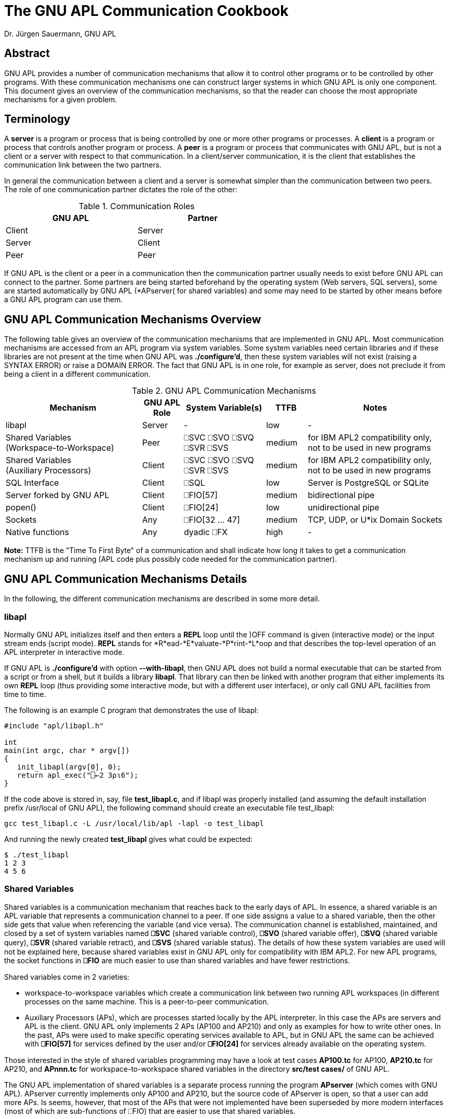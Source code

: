 = The GNU APL Communication Cookbook
:Author: Dr. Jürgen Sauermann, GNU APL

== Abstract

GNU APL provides a number of communication mechanisms that allow it to
control other programs or to be controlled by other programs. With these
communication mechanisms one can construct larger systems in which GNU APL
is only one component. This document gives an overview of the communication
mechanisms, so that the reader can choose the most appropriate mechanisms
for a given problem.

== Terminology

A *server* is a program or process that is being controlled by one or more
other programs or processes. A *client* is a program or process that controls
another program or process. A *peer* is a program or process that communicates
with GNU APL, but is not a client or a server with respect to that
communication. In a client/server communication, it is the client that
establishes the communication link between the two partners.

In general the communication between a client and a server is somewhat simpler
than the communication between two peers. The role of one communication
partner dictates the role of the other:


.Communication Roles
[options="header"]
[width="60%"]
|===============
| GNU APL | Partner 
|Client |Server 
|Server |Client 
|Peer   |Peer 
|===============

If GNU APL is the client or a peer in a communication then the communication
partner usually needs to exist before GNU APL can connect to the partner.
Some partners are being started beforehand by the operating system (Web
servers, SQL servers), some are started automatically by GNU APL (*APserver(
for shared variables) and some may need to be started by other means before
a GNU APL program can use them.

== GNU APL Communication Mechanisms Overview

The following table gives an overview of the communication mechanisms that are
implemented in GNU APL. Most communication mechanisms are accessed from an APL
program via system variables. Some system variables need certain libraries and
if these libraries are not present at the time when GNU APL was
*./configure'd*, then these system variables will not exist
(raising a SYNTAX ERROR) or raise a DOMAIN ERROR. The fact that GNU APL is
in one role, for example as server, does not preclude it from being a client
in a different communication.

.GNU APL Communication Mechanisms
[cols="^10,^3,^6,^3,^10",options="header"]
|==================================
| Mechanism
| GNU APL +
Role
| System Variable(s)
| TTFB
| Notes

| libapl
| Server 
| -
| low
| -

| Shared Variables +
(Workspace-to-Workspace) 
| Peer
| ⎕SVC ⎕SVO ⎕SVQ +
  ⎕SVR ⎕SVS
| medium
| for IBM APL2 compatibility only, +
  not to be used in new programs

| Shared Variables +
(Auxiliary Processors)
| Client
| ⎕SVC ⎕SVO ⎕SVQ +
  ⎕SVR ⎕SVS
| medium
| for IBM APL2 compatibility only, +
  not to be used in new programs

| SQL Interface
| Client 
| ⎕SQL
| low
| Server is PostgreSQL or SQLite

| Server forked by GNU APL
| Client
| ⎕FIO[57]
| medium
| bidirectional pipe

| popen()
| Client
| ⎕FIO[24]
| low
| unidirectional pipe

| Sockets
| Any
| ⎕FIO[32 ... 47]
| medium
| TCP, UDP, or U*ix Domain Sockets

| Native functions
| Any
| dyadic ⎕FX
| high
| -

|==================================

*Note:* TTFB is the "Time To First Byte" of a communication and shall indicate
how long it takes to get a communication mechanism up and running (APL code
plus possibly code needed for the communication partner).

== GNU APL Communication Mechanisms Details

In the following, the different communication mechanisms are described in
some more detail.

=== libapl

Normally GNU APL initializes itself and then enters a *REPL* loop until
the )OFF command is given (interactive mode) or the input stream ends (script
mode). *REPL* stands for *R*ead-*E*valuate-*P*rint-*L*oop and that describes
the top-level operation of an APL interpreter in interactive mode.

If GNU APL is *./configure'd* with option *--with-libapl*, then GNU APL does not
build a normal executable that can be started from a script or from a shell,
but it builds a library *libapl*. That library can then be linked with another
program that either implements its own *REPL* loop (thus providing some
interactive mode, but with a different user interface), or only call GNU APL
facilities from time to time.

The following is an example C program that demonstrates the use of libapl:

----
#include "apl/libapl.h"

int
main(int argc, char * argv[])
{
   init_libapl(argv[0], 0);
   return apl_exec("⎕←2 3⍴⍳6");
}
----

If the code above is stored in, say, file *test_libapl.c*, and if libapl was
properly installed (and assuming the default installation prefix /usr/local of
GNU APL), the following command should create an executable file test_libapl:

----
gcc test_libapl.c -L /usr/local/lib/apl -lapl -o test_libapl
----

And running the newly created *test_libapl* gives what could be expected:

----
$ ./test_libapl
1 2 3
4 5 6
----

=== Shared Variables

Shared variables is a communication mechanism that reaches back to the early
days of APL. In essence, a shared variable is an APL variable that represents
a communication channel to a peer. If one side assigns a value to a shared
variable, then the other side gets that value when referencing the variable
(and vice versa). The communication channel is established, maintained,
and closed by a set of system variables named *⎕SVC* (shared variable
control), *⎕SVO* (shared variable offer), *⎕SVQ* (shared variable query), *⎕SVR*
(shared variable retract), and *⎕SVS* (shared variable status). The details
of how these system variables are used will not be explained here, because
shared variables exist in GNU APL only for compatibility with IBM APL2. For
new APL programs, the socket functions in *⎕FIO* are much easier to use than
shared variables and have fewer restrictions.

Shared variables come in 2 varieties:

* workspace-to-workspace variables which create a communication link between
  two running APL workspaces (in different processes on the same machine. This
  is a peer-to-peer communication.
* Auxiliary Processors (APs), which are processes started locally by the APL
  interpreter. In this case the APs are servers and APL is the client. GNU
  APL only implements 2 APs (AP100 and AP210) and only as examples for how
  to write other ones. In the past, APs were used to make specific operating
  services available to APL, but in GNU APL the same can be achieved with
  *⎕FIO[57]* for services defined by the user and/or *⎕FIO[24]* for services
  already available on the operating system.

Those interested in the style of shared variables programming may have a
look at test cases *AP100.tc* for AP100, *AP210.tc* for AP210, and *APnnn.tc*
for workspace-to-workspace shared variables in the directory
*src/test cases/* of GNU APL.

The GNU APL implementation of shared variables is a separate process running
the program *APserver* (which comes with GNU APL). APserver currently
implements only AP100 and AP210, but the source code of APserver is open, so
that a user can add more APs. Is seems, however, that most of the APs that
were not implemented have been superseded by more modern interfaces (most
of which are sub-functions of ⎕FIO) that are easier to use that shared
variables.

For workspace-to-workspace shared variables, the APserver stores
the shared variables themselves, so that no data is lost if one of the
connected workspaces exits or *⎕SVR*s a shared variable. APserver also maps the
peer-to-peer connection between two workspaces onto two client/server
connections from each workspace (as clients) to APserver (as server). APserver
is started automatically when an APL workspace uses shared variables for the
first time.

Since shared variables are considered obsolete, the effort put into their
implementation was kept at a minimum. As a consequence, the implementation
is rather crude and not optimized for performance.

=== SQL Interface

The system function ⎕SQL provides a direct interface to an SQL database.
Currently PostgreSQL and SQLite databases are supported. ⎕SQL is a
container for a number of sub-functions that can be displayed with:

----
      ⎕SQL""
Available function numbers:
type  ⎕SQL[1] file      - open a database file, return reference ID for it
      ⎕SQL[2] ref       - close database
query ⎕SQL[3,db] params - send SQL query
query ⎕SQL[4,db] params - send SQL update
      ⎕SQL[5] ref       - begin a transaction
      ⎕SQL[6] ref       - commit current transaction
      ⎕SQL[7] ref       - rollback current transaction
      ⎕SQL[8] ref       - list tables
ref   ⎕SQL[9] table     - list columns for table
----

More details on *⎕SQL* can be found in *info apl* (around Section 3.24).


=== Server forked by GNU APL

*Handle←⎕FIO[57] Bs* spawns a process running the program *Bs*. *Bs* is the
*absolute (!)* path of an executable program or script, which is started
and connected to GNU APL over a bidirectional pipe.

The return value *Handle* of *⎕FIO[57] Bs* is a file handle that can be used
on the APL side of the communication to send data to resp. receive data from
the spawned program using, for example, *⎕FIO[6] Handle* (aka *fread*) resp.
*⎕FIO[8] Handle* (aka. *fwrite*). The handle is normally closed with *⎕FIO[4]
Handle* (aka. *fclose*).

At the spawned program's end of the communication, the communication with
GNU APL uses file descriptor 3 which is normally only used to *fdopen()* a
FILE \*. An *fclose* from the APL side causes an EOF condition (*fread()*
returns 0) in the spawned program. Under normal circumstances, the communication
should be closed from the client (= APL) side.

The following is a simple example for a server written in "C", and GNU APL code
that forks the server and then sends a TLV (Tag-Length-Value) buffer to the
server. The server sends the TLV buffers back, but with the tag negated and the
value bytes mirrored.

Client side (APL):

----
      Path ← '/usr/lib/apl/TLV_server'    ⍝ wherever TLV_server was installed
      Handle ← ⎕FIO[57] Path              ⍝ start & connect TLV_server

      ⍝ typically in a loop,,,
      TLV ← 33 ⎕CR 42,'Forty-Two'         ⍝ encode a TLV buffer
      ⊣TLV ⎕FIO[43] Handle                ⍝ send TLV buffer to TLV_server
      TL ← 8 ⎕FIO[6] Handle               ⍝ read tag/length from TLV_server
      Value ← (256⊥4↓TL) ⎕FIO[6] Handle   ⍝ read value  from TLV_server
      34 ⎕CR TL,Value                     ⍝ display response tag and value

      ⍝ cleanup (one time)
      ⊣(⎕FIO[4] Handle)                   ⍝ close connection (stops
TLV_server)

----

Server side (C, this example can also be found in file tools/TLV_server.c):

----
#include <errno.h>
#include <stdint.h>
#include <stdio.h>
#include <string.h>
#include <unistd.h>
#include <sys/ioctl.h>

int
main(int argc, char * argv[])
{
enum { TLV_socket = 3 };
char TLV[1000];       // the entire TLV buffer
char * V = TLV + 8;   // the value part of the TLV buffer
ssize_t rx_len, tx_len;
int32_t TLV_tag, TLV_len, j;

FILE * f = fdopen(TLV_socket, "r");
   if (f == 0)
      {
        fprintf(stderr,
"fdopen() failed: %s\n"
"That typically happens if this program is started directly,\n"
"more precisely: without opening file descriptor 3 first. The anticipated\n"
"usage is to open this program from GNU APL using ⎕FIO[57] and then to send\n"
"TLV buffers encoded with 33 ⎕CR and send to this program with ⎕FIO[43]\n"
        , strerror(errno));
        return 1;
      }

   for (;;)
       {
          // read the fixed size TL
          //
          rx_len = fread(TLV, 1, 8, f);
          if (rx_len != 8)
             {
               fprintf(stderr, "TLV socked closed (1): %s\n",
                       strerror(errno));
               fclose(f);
               return 0;
             }
          TLV_tag = TLV[0] << 24 | TLV[1] << 16 | TLV[2] << 8 | TLV[3];
          TLV_len = TLV[4] << 24 | TLV[5] << 16 | TLV[6] << 8 | TLV[7];

          // read the variable-sized V
          //
          if (TLV_len)
             {
               rx_len = fread(V, 1, TLV_len, f);
               if (rx_len != TLV_len)
                  {
                    fprintf(stderr, "TLV socked closed (2): %s\n",
                            strerror(errno));
                    fclose(f);
                    return 0;
                  }
               V[TLV_len] = 0;
             }

          // negate the tag
          //
          TLV_tag = -TLV_tag;
          TLV[0] = TLV_tag >>  24;
          TLV[1] = TLV_tag >>  16;
          TLV[2] = TLV_tag >>   8;
          TLV[3] = TLV_tag;

          // mirror the value
          //
          for (j = 0; j < TLV_len/2; ++j)
              {
                const char tmp = V[j];
                V[j] = V[TLV_len - j - 1];
                V[TLV_len - j - 1] = tmp;
              }

           // send the response
          //
          tx_len = write(TLV_socket, TLV, 8 + TLV_len);
          if (tx_len != (8 + TLV_len))
             {
               fprintf(stderr, "TLV socked closed (3): %s\n", strerror(errno));
               fclose(f);
               return 0;
             }
       }
}

----

=== popen()

*Handle←⎕FIO[24] Bs* (aka. *popen*) performs a function similar to *⎕FIO[57]*
above, but with the following differences:

* the pipe is unidirectional
  - either to stdin (file descriptor 0) of the spawned process,
  - or to stdout (file descriptor 1) of the spawned process
* the pipe is closed with *⎕FIO[24] Handle* (aka. *pclose*) instead of
  *pclose*.

The following APL code executes the operating system command ls and prints
its output:

----
      Command←"ls"
      Handle←⎕FIO[24] Command    ⍝ PIPE = popen("ls")
      Data←⎕FIO[6] Handle        ⍝ fread(PIPE)
      ⎕UCS Data                  ⍝ display fread() output
      ⎕FIO[25] Handle            ⍝ pclose(PIPE)

----

=== Sockets
The *⎕FIO* functions 32...47, i.e. *⎕FIO[32]*, *⎕FIO[33]*, ... *⎕FIO[47]*
give APL access to the most common socket functions in libstdc. APL can use
these function to set up sockets in a way that specific low-level properties
can be set via socket options, transport protocol options, and the like.
The use of these functions requires some experience with socket programming.

*info apl* (around section 3.20) provides some more details about ⎕FIO. One
can do ⎕FIO "" to obtain a list of ⎕FIO sub-function, in particular the names
of the corresponding functions in the libstdc library.

That function name can then used with *man* command which explains the
expected function arguments. By and large ⎕FIO takes the same arguments as
the corresponding libc functions, but some of the function arguments (in
particular those taking pointer arguments) were mapped to APL byte arrays.

The test case file *src/test cases/Quad_FIO.tc* contains APL code for a short
client/server communication between two TCP sockets on Port 22222 (around
line 170 of the test case file).

=== Native functions

If the capabilities provided by sockets are still not enough, then one
can get complete control by means of GNU APL native function. A native
function is a function that can be called from APL (and returns results back
to APL, but has an implementation in a different language (typically C or
C++).

Writing native functions is a little more complicated than using communication
facilities already present in APL like the mechanisms explained so far. The
design and use of a native function consists of the following steps:

First of all, preparation of a dynamic library that contains implementations
for those function signatures that the native function shall support. For
example, suppose a function FOO shall support the 3 signatures

 - dyadic function call, i.e. *Z←A FOO B*, 
 - monadic function call, i.e.  *Z←FOO B*, and
 - monadic function with axis call, i.e.  *Z←FOO[X] B*.

The native function library then needs to implement 3 functions and make them
accessible via *dlsym()*.

After the dynamic library, say *FOO.so*, has been created, GNU APL can open
the dynamic library, with:

----
      'FOO.so' ⎕FX 'FOO'
----

That makes the 3 signatures implemented *FOO.so* available in APL (for the
same signatures). 

*Note:* Native functions were not primarily intended for communication purposes.
But since they import the full power of C/C++ into GNU APL they are a last
resort if all methods above cannot be used.

The directory *src/native* contains C++ code templates for different APL
function signatures. You can use these templates as a starting point for your
own native function(s). If you modify a template in-place (i.e.
you do NOT copy and rename it) then the GNU APL build system will compile
your changes and create .so files in directory *src/native/.libs* that can
be ⎕FXed later on.


== Communication over streams

The majority of the communication mechanisms above use - explicitly or
implicitly - some sort of data framing between the communication partners.
This data framing divides the entire communication between the partners into
several transactions, where one transaction is, depending on the mechanism:

* one libapl function call, or
* one shared variable assignment, or
* one write() to a ⎕FIO[57] pipe, or
* one SQL query, or
* one datagram sent over a socket of type SOCK_DGRAM, or
* one native function call.

The remaining mechanisms:

* popen(),
* sockets of type SOCK_STREAM

send their data in a byte-by-byte fashion, which may cause a problem for the
receiver because the receiver cannot reliably detect the boundaries between
different transactions. In these cases the division of the byte stream(s)
between the communication partners into transactions has to be performed by
the APL application, and GNU APL provides a few system functions that can
be used to *frame* (read: encode) an item at the sender side into a sequence
of bytes, and to *de-frame* (read: decode) the received byte stream back into
the item that was sent at the receiver side. The *frame* and *de-frame*
functions cooperate in such a way that;

----
      item ≡ decode encode item
      decode ((encode A),(encode B)) ≡ (decode encode A), (decode encode B)
----

The *frame* and *de-frame* differ by the kind of item that is to be sent over
a byte stream.

=== Tag/Length/Value aka. TLV

TLV is a frequently used format for sending byte vectors over a stream. The
byte vector is prepended by a tag field and a length field indicating the
length of the byte vector. The tag and length fields have a fixed size
(typically 1, 2, or 4 bytes) while the length of the byte vector can vary.
Decoding of the TLV is very simple and efficient. The de-framing as such only
requires the length field, but the tag is often required to distinguish
different data types sent over the same stream.

System function *33 ⎕CR* converts *TAG,byte-vector* to a TLV (sender side)
while its inverse function *¯33 ⎕CR*  converts a TLV back to
*TAG,byte-vector*. Example:

----
      5 ⎕CR  33 ⎕CR 42,"Hello"
0000002A0000000548656C6C6F
 │ │ │ │ │ │ │ │ │ │ │ │ │
 │ │ │ │ │ │ │ │ └─┴─┴─┴─┴───── "Hello"
 │ │ │ │ └─┴─┴─┴─────────────── 5 (length)
 └─┴─┴─┴─────────────────────── 42 (tag)

     ¯33 ⎕CR 33 ⎕CR 42,"Hello"
42 Hello

----

=== Lines terminated by line feeds

Many programs, in particular operating system commands, write their output
line-by-line to their *stdout*. If these programs are started from APL with 
*Handle←24 ⎕FIO[24] Bs* (aka. popen(Bs, "r") then the handle returned to APL
is a stream of lines that are terminated by line feeds (ASCII 10 or *\n*).
The first step in the processing of such a stream in APL is usually to split
the stream into a (nested) vector of lines. This can be easily and efficiently
done with *35 ⎕CR*. The terminating line feeds are removed in this conversion.

Example:

----
      9 ⎕CR   35 ⎕CR "Hello\nWorld\n"
╔═══════════════╗
║┏→━━━━┓ ┏→━━━━┓║
║┃Hello┃ ┃World┃║
║┗━━━━━┛ ┗━━━━━┛║
╚═══════════════╝

----


